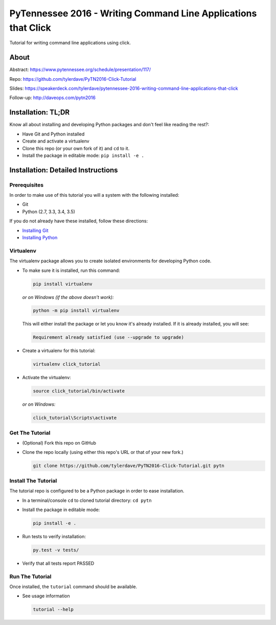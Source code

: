 ===============================
PyTennessee 2016 - Writing Command Line Applications that Click
===============================

.. image:: https://travis-ci.org/tylerdave/PyTN2016-Click-Tutorial.svg?branch=master
    :target: https://travis-ci.org/tylerdave/PyTN2016-Click-Tutorial

.. image:: https://ci.appveyor.com/api/projects/status/ad58tqwj8rj0bida?svg=true
    :target: https://ci.appveyor.com/project/tylerdave/pytn2016-click-tutorial

Tutorial for writing command line applications using click.

-----
About
-----

Abstract: https://www.pytennessee.org/schedule/presentation/117/ 

Repo: https://github.com/tylerdave/PyTN2016-Click-Tutorial

Slides: https://speakerdeck.com/tylerdave/pytennessee-2016-writing-command-line-applications-that-click

Follow-up: http://daveops.com/pytn2016

-------------------
Installation: TL;DR
-------------------

Know all about installing and developing Python packages and don't feel like reading the rest?:

* Have Git and Python installed
* Create and activate a virtualenv
* Clone this repo (or your own fork of it) and ``cd`` to it.
* Install the package in editable mode: ``pip install -e .``

-----------------------------------
Installation: Detailed Instructions
-----------------------------------

Prerequisites
-------------

In order to make use of this tutorial you will a system with the following installed:

* Git
* Python (2.7, 3.3, 3.4, 3.5)

If you do not already have these installed, follow these directions:

* `Installing Git`_
* `Installing Python`_

.. _`Installing Git`: https://git-scm.com/book/en/v2/Getting-Started-Installing-Git
.. _`Installing Python`: http://docs.python-guide.org/en/latest/starting/installation/

Virtualenv
----------

The virtualenv package allows you to create isolated environments for
developing Python code.

* To make sure it is installed, run this command:

  .. code-block:: console
  
    pip install virtualenv

  *or on Windows (if the above doesn't work):*

  .. code-block:: console

    python -m pip install virtualenv

  This will either install the package or let you know it's already installed. If it is already installed, you will see:

  .. code-block:: console
    
    Requirement already satisfied (use --upgrade to upgrade)

* Create a virtualenv for this tutorial:

  .. code-block:: console
  
    virtualenv click_tutorial

* Activate the virtualenv:

  .. code-block:: console
  
    source click_tutorial/bin/activate

  *or on Windows:*

  .. code-block:: console

    click_tutorial\Scripts\activate
  
Get The Tutorial
----------------

* (Optional) Fork this repo on GitHub
* Clone the repo locally (using either this repo's URL or that of your new fork.)

  .. code-block:: console
  
    git clone https://github.com/tylerdave/PyTN2016-Click-Tutorial.git pytn

Install The Tutorial
--------------------

The tutorial repo is configured to be a Python package in order to ease
installation.

* In a terminal/console ``cd`` to cloned tutorial directory: ``cd pytn``
* Install the package in editable mode:

  .. code-block:: console
  
    pip install -e .

* Run tests to verify installation:

  .. code-block:: console
  
    py.test -v tests/

* Verify that all tests report PASSED

Run The Tutorial
----------------

Once installed, the ``tutorial`` command should be available.

* See usage information

  .. code-block:: console

    tutorial --help
